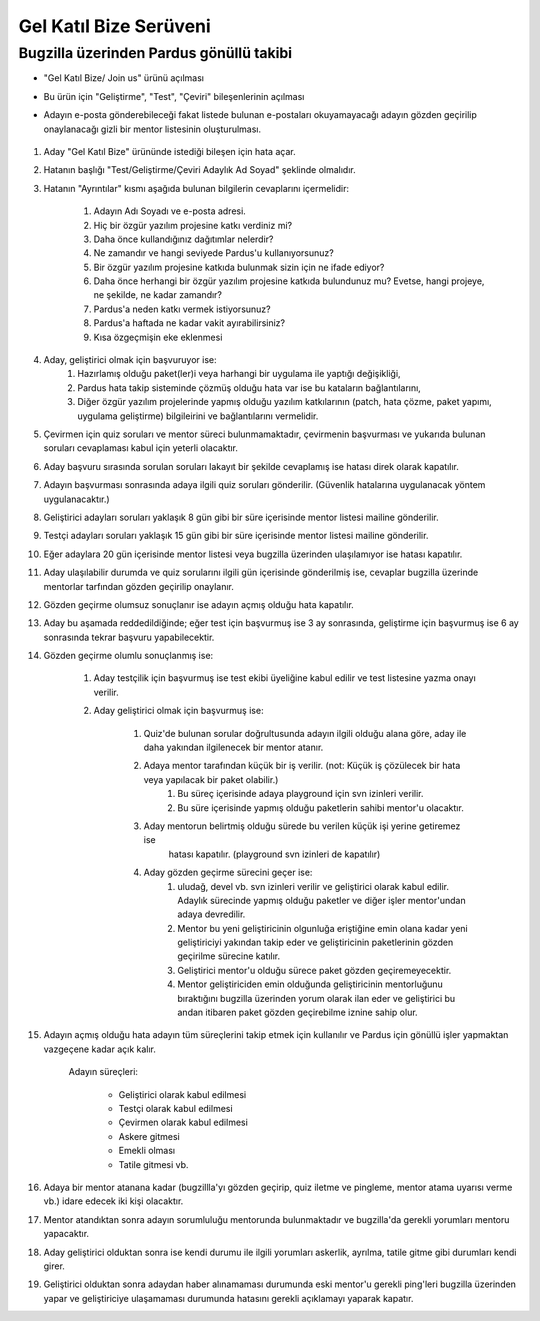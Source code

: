 Gel Katıl Bize Serüveni
=======================

Bugzilla üzerinden Pardus gönüllü takibi
----------------------------------------
- "Gel Katıl Bize/ Join us" ürünü açılması
- Bu ürün için "Geliştirme", "Test", "Çeviri" bileşenlerinin açılması

- Adayın e-posta gönderebileceği fakat listede bulunan e-postaları okuyamayacağı adayın gözden geçirilip onaylanacağı gizli bir mentor listesinin oluşturulması.

    ..  image:: mentoring.png

#. Aday "Gel Katıl Bize" ürününde istediği bileşen için hata açar.
#. Hatanın başlığı "Test/Geliştirme/Çeviri Adaylık Ad Soyad" şeklinde olmalıdır.
#. Hatanın "Ayrıntılar" kısmı aşağıda bulunan bilgilerin cevaplarını içermelidir:

    #. Adayın Adı Soyadı ve e-posta adresi.
    #. Hiç bir özgür yazılım projesine katkı verdiniz mi?
    #. Daha önce kullandığınız dağıtımlar nelerdir?
    #. Ne zamandır ve hangi seviyede Pardus'u kullanıyorsunuz?
    #. Bir özgür yazılım projesine katkıda bulunmak sizin için ne ifade ediyor?
    #. Daha önce herhangi bir özgür yazılım projesine katkıda bulundunuz mu? Evetse, hangi projeye, ne şekilde, ne kadar zamandır?
    #. Pardus'a neden katkı vermek istiyorsunuz?
    #. Pardus'a haftada ne kadar vakit ayırabilirsiniz?
    #. Kısa özgeçmişin eke eklenmesi

#. Aday, geliştirici olmak için başvuruyor ise:
    #. Hazırlamış olduğu paket(ler)i veya harhangi bir uygulama ile yaptığı değişikliği,
    #. Pardus hata takip sisteminde çözmüş olduğu hata var ise bu kataların bağlantılarını,
    #. Diğer özgür yazılım projelerinde yapmış olduğu yazılım katkılarının (patch, hata çözme, paket yapımı, uygulama geliştirme) bilgileirini ve bağlantılarını vermelidir.
#. Çevirmen için quiz soruları ve mentor süreci bulunmamaktadır, çevirmenin başvurması ve yukarıda bulunan soruları cevaplaması kabul için yeterli olacaktır.
#. Aday başvuru sırasında sorulan soruları lakayıt bir şekilde cevaplamış ise hatası direk olarak kapatılır.
#. Adayın başvurması sonrasında adaya ilgili quiz soruları gönderilir. (Güvenlik hatalarına uygulanacak yöntem uygulanacaktır.)
#. Geliştirici adayları soruları yaklaşık 8 gün gibi bir süre içerisinde mentor listesi mailine gönderilir.
#. Testçi adayları soruları yaklaşık 15 gün gibi bir süre içerisinde mentor listesi mailine gönderilir.
#. Eğer adaylara 20 gün içerisinde mentor listesi veya bugzilla üzerinden ulaşılamıyor ise hatası kapatılır.
#. Aday ulaşılabilir durumda ve quiz sorularını ilgili gün içerisinde gönderilmiş ise, cevaplar bugzilla üzerinde mentorlar tarfından gözden geçirilip onaylanır.
#. Gözden geçirme olumsuz sonuçlanır ise adayın açmış olduğu hata kapatılır.
#. Aday bu aşamada reddedildiğinde; eğer test için başvurmuş ise 3 ay sonrasında, geliştirme için başvurmuş ise 6 ay sonrasında tekrar başvuru yapabilecektir.
#. Gözden geçirme olumlu sonuçlanmış ise:

    #. Aday testçilik için başvurmuş ise test ekibi üyeliğine kabul edilir ve test listesine yazma onayı verilir.
    #. Aday geliştirici olmak için başvurmuş ise:

        #. Quiz'de bulunan sorular doğrultusunda adayın ilgili olduğu alana göre, aday ile daha yakından ilgilenecek bir mentor atanır.
        #. Adaya mentor tarafından küçük bir iş verilir. (not: Küçük iş çözülecek bir hata veya yapılacak bir paket olabilir.)
            #. Bu süreç içerisinde adaya playground için svn izinleri verilir.
            #. Bu süre içerisinde yapmış olduğu paketlerin sahibi mentor'u olacaktır.
        #. Aday mentorun belirtmiş olduğu sürede bu verilen küçük işi yerine getiremez ise
            hatası kapatılır. (playground svn izinleri de kapatılır)
        #. Aday gözden geçirme sürecini geçer ise:
            #. uludağ, devel vb. svn izinleri verilir ve geliştirici olarak kabul edilir. Adaylık sürecinde yapmış olduğu paketler ve diğer işler mentor'undan adaya devredilir.
            #. Mentor bu yeni geliştiricinin olgunluğa eriştiğine emin olana kadar yeni geliştiriciyi yakından takip eder ve geliştiricinin paketlerinin gözden geçirilme sürecine katılır.
            #. Geliştirici mentor'u olduğu sürece paket gözden geçiremeyecektir.
            #. Mentor geliştiriciden emin olduğunda geliştiricinin mentorluğunu bıraktığını bugzilla üzerinden yorum olarak ilan eder ve geliştirici bu andan itibaren paket gözden geçirebilme iznine sahip olur.
#. Adayın açmış olduğu hata adayın tüm süreçlerini takip etmek için kullanılır ve Pardus için gönüllü işler yapmaktan vazgeçene kadar açık kalır.

    Adayın süreçleri:

        - Geliştirici olarak kabul edilmesi
        - Testçi olarak kabul edilmesi
        - Çevirmen olarak kabul edilmesi
        - Askere gitmesi
        - Emekli olması
        - Tatile gitmesi vb.

#. Adaya bir mentor atanana kadar (bugzillla'yı gözden geçirip, quiz iletme ve pingleme, mentor atama uyarısı verme vb.) idare edecek iki kişi olacaktır.
#. Mentor atandıktan sonra adayın sorumluluğu mentorunda bulunmaktadır ve bugzilla'da gerekli yorumları mentoru yapacaktır.
#. Aday geliştirici olduktan sonra ise kendi durumu ile ilgili yorumları askerlik, ayrılma, tatile gitme gibi durumları kendi girer.
#. Geliştirici olduktan sonra adaydan haber alınamaması durumunda eski mentor'u gerekli ping'leri bugzilla üzerinden yapar ve geliştiriciye ulaşamaması durumunda hatasını gerekli açıklamayı yaparak kapatır.

